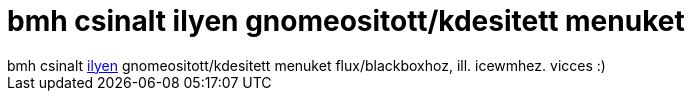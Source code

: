 = bmh csinalt ilyen gnomeositott/kdesitett menuket

:slug: bmh_csinalt_ilyen_gnomeositott_kdesitett
:category: regi
:tags: hu
:date: 2005-09-19T21:22:49Z
++++
bmh csinalt <a href="http://frugalware.org/~bmh1980/menus/" target="_self">ilyen</a> gnomeositott/kdesitett menuket flux/blackboxhoz, ill. icewmhez. vicces :)
++++
